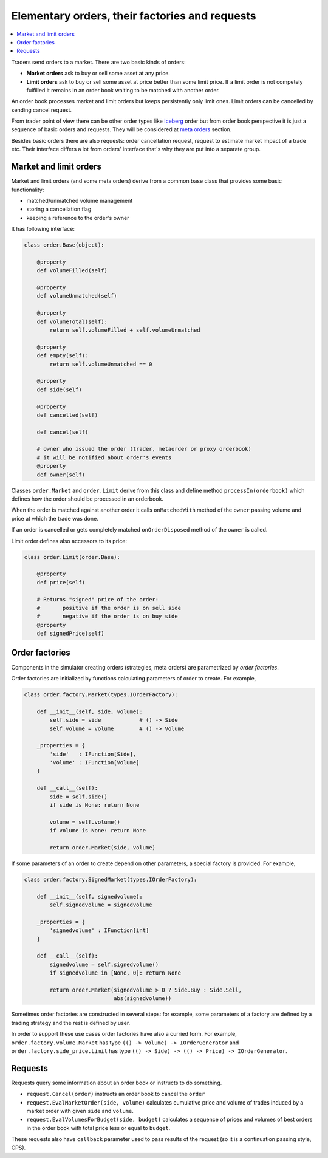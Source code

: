 Elementary orders, their factories and requests
===============================================

.. contents::
    :local:
    :depth: 2
    :backlinks: none
    
Traders send orders to a market. There are two basic kinds of orders:

- **Market orders**	ask to buy or sell some asset at any price.

- **Limit orders** ask to buy or sell some asset at price better than some limit price. If a limit order is not competely fulfilled it remains in an order book waiting to be matched with another order.

An order book processes market and limit orders but keeps persistently only limit ones. Limit orders can be cancelled by sending cancel request. 

From trader point of view there can be other order types like `Iceberg <metaorder.rst#iceberg-order>`_ order but from order book perspective it is just a sequence of basic orders and requests. They will be considered at `meta orders <metaorder.rst>`_ section.

Besides basic orders there are also requests: order cancellation request, request to estimate market impact of a trade etc. Their interface differs a lot from orders' interface that's why they are put into a separate group.

Market and limit orders
-------------------------

Market and limit orders (and some meta orders) derive from a common base class that provides some basic functionality: 

- matched/unmatched volume management
- storing a cancellation flag
- keeping a reference to the order's owner  

It has following interface:

.. code-block:: python 

    class order.Base(object):

        @property
        def volumeFilled(self)
        
        @property
        def volumeUnmatched(self)	
        
        @property
        def volumeTotal(self):
            return self.volumeFilled + self.volumeUnmatched
        	
        @property
        def empty(self):
            return self.volumeUnmatched == 0
        
        @property
        def side(self)
        
        @property
        def cancelled(self)
        
        def cancel(self)
        
        # owner who issued the order (trader, metaorder or proxy orderbook)
        # it will be notified about order's events	    
        @property
        def owner(self)
		
Classes ``order.Market`` and ``order.Limit`` derive from this class and define method ``processIn(orderbook)`` which defines how the order should be processed in an orderbook. 

When the order is matched against another order it calls ``onMatchedWith`` method of the ``owner`` passing volume and price at which the trade was done.

If an order is cancelled or gets completely matched ``onOrderDisposed`` method of the ``owner`` is called. 

Limit order defines also accessors to its price:

.. code-block:: python 

    class order.Limit(order.Base):
    
    	@property
    	def price(self)
    
    	# Returns "signed" price of the order:
    	#	positive if the order is on sell side
    	#	negative if the order is on buy side
    	@property
    	def signedPrice(self)

Order factories
---------------

Components in the simulator creating orders (strategies, meta orders) are parametrized by *order factories*.

Order factories are initialized by functions calculating parameters of order to create. For example,

.. code-block:: python 

    class order.factory.Market(types.IOrderFactory):
	
        def __init__(self, side, volume):
            self.side = side		# () -> Side
            self.volume = volume	# () -> Volume
        	
        _properties = {
            'side'   : IFunction[Side],
            'volume' : IFunction[Volume]
        }
        	
        def __call__(self):
            side = self.side()
            if side is None: return None
            
            volume = self.volume()
            if volume is None: return None
            
            return order.Market(side, volume)
		
If some parameters of an order to create depend on other parameters, a special factory is provided. For example, 

.. code-block:: python 

    class order.factory.SignedMarket(types.IOrderFactory):
    
    	def __init__(self, signedvolume):
            self.signedvolume = signedvolume
    	
    	_properties = {
            'signedvolume' : IFunction[int]
    	}
    		
    	def __call__(self):
            signedvolume = self.signedvolume()
            if signedvolume in [None, 0]: return None
            
            return order.Market(signedvolume > 0 ? Side.Buy : Side.Sell, 
                                abs(signedvolume))

Sometimes order factories are constructed in several steps: for example, some parameters of a factory are defined by a trading strategy and the rest is defined by user.

In order to support these use cases order factories have also a curried form. For example, ``order.factory.volume.Market`` has type ``(() -> Volume) -> IOrderGenerator`` and ``order.factory.side_price.Limit`` has type ``(() -> Side) -> (() -> Price) -> IOrderGenerator``.

Requests
--------

Requests query some information about an order book or instructs to do something.

- ``request.Cancel(order)`` instructs an order book to cancel the ``order``

- ``request.EvalMarketOrder(side, volume)`` calculates cumulative price and volume of trades induced by a market order with given ``side`` and ``volume``.

- ``request.EvalVolumesForBudget(side, budget)`` calculates a sequence of prices and volumes of best orders in the order book with total price less or equal to ``budget``.

These requests also have ``callback`` parameter used to pass results of the request (so it is a continuation passing style, CPS).

